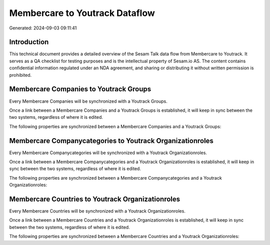 ===============================
Membercare to Youtrack Dataflow
===============================

Generated: 2024-09-03 09:11:41

Introduction
------------

This technical document provides a detailed overview of the Sesam Talk data flow from Membercare to Youtrack. It serves as a QA checklist for testing purposes and is the intellectual property of Sesam.io AS. The content contains confidential information regulated under an NDA agreement, and sharing or distributing it without written permission is prohibited.

Membercare Companies to Youtrack Groups
---------------------------------------
Every Membercare Companies will be synchronized with a Youtrack Groups.

Once a link between a Membercare Companies and a Youtrack Groups is established, it will keep in sync between the two systems, regardless of where it is edited.

The following properties are synchronized between a Membercare Companies and a Youtrack Groups:

.. list-table::
   :header-rows: 1

   * - Membercare Companies Property
     - Youtrack Groups Property
     - Youtrack Data Type


Membercare Companycategories to Youtrack Organizationroles
----------------------------------------------------------
Every Membercare Companycategories will be synchronized with a Youtrack Organizationroles.

Once a link between a Membercare Companycategories and a Youtrack Organizationroles is established, it will keep in sync between the two systems, regardless of where it is edited.

The following properties are synchronized between a Membercare Companycategories and a Youtrack Organizationroles:

.. list-table::
   :header-rows: 1

   * - Membercare Companycategories Property
     - Youtrack Organizationroles Property
     - Youtrack Data Type


Membercare Countries to Youtrack Organizationroles
--------------------------------------------------
Every Membercare Countries will be synchronized with a Youtrack Organizationroles.

Once a link between a Membercare Countries and a Youtrack Organizationroles is established, it will keep in sync between the two systems, regardless of where it is edited.

The following properties are synchronized between a Membercare Countries and a Youtrack Organizationroles:

.. list-table::
   :header-rows: 1

   * - Membercare Countries Property
     - Youtrack Organizationroles Property
     - Youtrack Data Type

